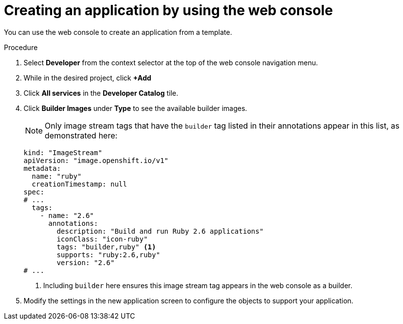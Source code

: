 // Module included in the following assemblies:
//
// * applications/creating_applications/using-templates.adoc

:_mod-docs-content-type: PROCEDURE
[id="templates-creating-from-console_{context}"]
= Creating an application by using the web console 

You can use the web console to create an application from a template.

.Procedure

. Select *Developer* from the context selector at the top of the web console
navigation menu.

. While in the desired project, click *+Add*

. Click *All services* in the *Developer Catalog* tile.

. Click *Builder Images* under *Type* to see the available builder images.
+
[NOTE]
====
Only image stream tags that have the `builder` tag listed in their annotations
appear in this list, as demonstrated here:
====
+
[source,yaml]
----
kind: "ImageStream"
apiVersion: "image.openshift.io/v1"
metadata:
  name: "ruby"
  creationTimestamp: null
spec:
# ...
  tags:
    - name: "2.6"
      annotations:
        description: "Build and run Ruby 2.6 applications"
        iconClass: "icon-ruby"
        tags: "builder,ruby" <1>
        supports: "ruby:2.6,ruby"
        version: "2.6"
# ...
----
<1> Including `builder` here ensures this image stream tag appears in the
web console as a builder.

. Modify the settings in the new application screen to configure the objects
to support your application.
